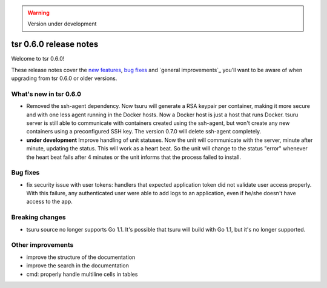 .. warning::

    Version under development

=======================
tsr 0.6.0 release notes
=======================

Welcome to tsr 0.6.0!

These release notes cover the `new features`_, `bug fixes`_ and `general
improvements`_ you'll want to be aware of when upgrading from tsr 0.6.0 or
older versions.

.. _`new features`: `What's new in tsr 0.6.0`_

What's new in tsr 0.6.0
=======================

* Removed the ssh-agent dependency. Now tsuru will generate a RSA keypair per
  container, making it more secure and with one less agent running in the
  Docker hosts. Now a Docker host is just a host that runs Docker. tsuru server
  is still able to communicate with containers created using the ssh-agent, but
  won't create any new containers using a preconfigured SSH key. The version
  0.7.0 will delete ssh-agent completely.
* **under development** Improve handling of unit statuses. Now the unit will
  communicate with the server, minute after minute, updating the status. This
  will work as a heart beat. So the unit will change to the status "error"
  whenever the heart beat fails after 4 minutes or the unit informs that the
  process failed to install.

Bug fixes
=========

* fix security issue with user tokens: handlers that expected application token
  did not validate user access properly. With this failure, any authenticated
  user were able to add logs to an application, even if he/she doesn't have
  access to the app.

Breaking changes
================

* tsuru source no longer supports Go 1.1. It's possible that tsuru will build
  with Go 1.1, but it's no longer supported.

Other improvements
==================

* improve the structure of the documentation
* improve the search in the documentation
* cmd: properly handle multiline cells in tables
